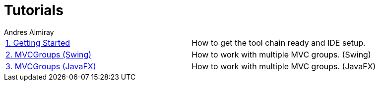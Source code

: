 = Tutorials
Andres Almiray
:jbake-type: page
:jbake-status: published

[cols="2*"]
|===

| link:1_getting_started.html[1. Getting Started]
| How to get the tool chain ready and IDE setup.

| link:2_mvcgroups_swing.html[2. MVCGroups (Swing)]
| How to work with multiple MVC groups. (Swing)

| link:3_mvcgroups_javafx.html[3. MVCGroups (JavaFX)]
| How to work with multiple MVC groups. (JavaFX)

|===